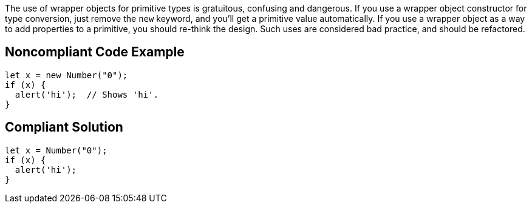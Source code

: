 The use of wrapper objects for primitive types is gratuitous, confusing and dangerous. If you use a wrapper object constructor for type conversion, just remove the ``++new++`` keyword, and you'll get a primitive value automatically. If you use a wrapper object as a way to add properties to a primitive, you should re-think the design. Such uses are considered bad practice, and should be refactored.


== Noncompliant Code Example

----
let x = new Number("0");
if (x) {
  alert('hi');  // Shows 'hi'.
}
----


== Compliant Solution

----
let x = Number("0");
if (x) {
  alert('hi');
}
----

